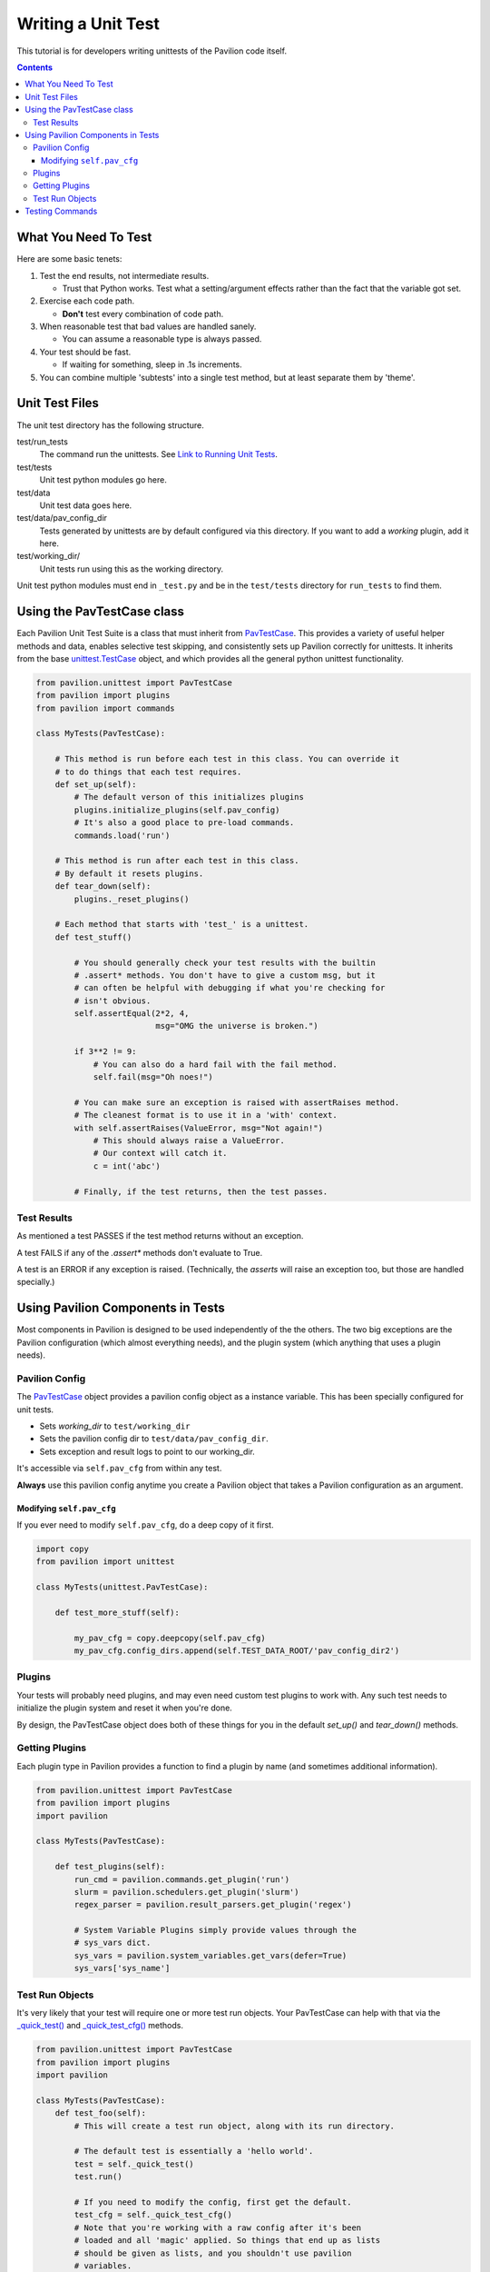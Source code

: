 Writing a Unit Test
===================

This tutorial is for developers writing unittests of the Pavilion code itself.

.. contents::

What You Need To Test
---------------------

Here are some basic tenets:

1.  Test the end results, not intermediate results.

    - Trust that Python works. Test what a setting/argument effects rather
      than the fact that the variable got set.
2.  Exercise each code path.

    - **Don't** test every combination of code path.
3.  When reasonable test that bad values are handled sanely.

    - You can assume a reasonable type is always passed.
4.  Your test should be fast.

    - If waiting for something, sleep in .1s increments.
5.  You can combine multiple 'subtests' into a single test method, but at least
    separate them by 'theme'.

Unit Test Files
---------------

The unit test directory has the following structure.

test/run_tests
    The command run the unittests. See
    `Link to Running Unit Tests <../index.html>`_.
test/tests
    Unit test python modules go here.
test/data
    Unit test data goes here.
test/data/pav_config_dir
    Tests generated by unittests are by default configured via this directory.
    If you want to add a *working* plugin, add it here.
test/working_dir/
    Unit tests run using this as the working directory.

Unit test python modules must end in ``_test.py`` and be in the ``test/tests``
directory for ``run_tests`` to find them.

Using the PavTestCase class
---------------------------

Each Pavilion Unit Test Suite is a class that must inherit from
`PavTestCase <../source/unittests.html#pavilion.unittest.PavTestCase>`_. This
provides a variety of useful helper
methods and data, enables selective test skipping, and consistently sets
up Pavilion correctly for unittests. It inherits from the base
`unittest.TestCase <https://docs.python.org/3.7/library/unittest.html#unittest.TestCase>`_
object, and which provides all the general python unittest functionality.

.. code-block:: python

    from pavilion.unittest import PavTestCase
    from pavilion import plugins
    from pavilion import commands

    class MyTests(PavTestCase):

        # This method is run before each test in this class. You can override it
        # to do things that each test requires.
        def set_up(self):
            # The default verson of this initializes plugins
            plugins.initialize_plugins(self.pav_config)
            # It's also a good place to pre-load commands.
            commands.load('run')

        # This method is run after each test in this class.
        # By default it resets plugins.
        def tear_down(self):
            plugins._reset_plugins()

        # Each method that starts with 'test_' is a unittest.
        def test_stuff()

            # You should generally check your test results with the builtin
            # .assert* methods. You don't have to give a custom msg, but it
            # can often be helpful with debugging if what you're checking for
            # isn't obvious.
            self.assertEqual(2*2, 4,
                             msg="OMG the universe is broken.")

            if 3**2 != 9:
                # You can also do a hard fail with the fail method.
                self.fail(msg="Oh noes!")

            # You can make sure an exception is raised with assertRaises method.
            # The cleanest format is to use it in a 'with' context.
            with self.assertRaises(ValueError, msg="Not again!")
                # This should always raise a ValueError.
                # Our context will catch it.
                c = int('abc')

            # Finally, if the test returns, then the test passes.

Test Results
^^^^^^^^^^^^

As mentioned a test PASSES if the test method returns without an exception.

A test FAILS if any of the `.assert*` methods don't evaluate to True.

A test is an ERROR if any exception is raised. (Technically, the `asserts` will
raise an exception too, but those are handled specially.)

Using Pavilion Components in Tests
----------------------------------

Most components in Pavilion is designed to be used independently of the
the others. The two big exceptions are the Pavilion configuration (which almost
everything needs), and the plugin system (which anything that uses a plugin
needs).

Pavilion Config
^^^^^^^^^^^^^^^

The `PavTestCase <../source/unittests.html#pavilion.unittest.PavTestCase>`_
object provides a pavilion config object
as a instance variable. This has been specially configured for unit tests.

- Sets *working_dir* to ``test/working_dir``
- Sets the pavilion config dir to ``test/data/pav_config_dir``.
- Sets exception and result logs to point to our working_dir.

It's accessible via ``self.pav_cfg`` from within any test.

**Always** use this pavilion config anytime you create a Pavilion object that
takes a Pavilion configuration as an argument.

Modifying ``self.pav_cfg``
~~~~~~~~~~~~~~~~~~~~~~~~~~

If you ever need to modify ``self.pav_cfg``, do a deep copy of it first.

.. code-block:: python

    import copy
    from pavilion import unittest

    class MyTests(unittest.PavTestCase):

        def test_more_stuff(self):

            my_pav_cfg = copy.deepcopy(self.pav_cfg)
            my_pav_cfg.config_dirs.append(self.TEST_DATA_ROOT/'pav_config_dir2')

Plugins
^^^^^^^

Your tests will probably need plugins, and may even need custom test plugins
to work with. Any such test needs to initialize the plugin system and
reset it when you're done.

By design, the PavTestCase object does both of these things for you in the
default `set_up()` and `tear_down()` methods.


Getting Plugins
^^^^^^^^^^^^^^^

Each plugin type in Pavilion provides a function to find a plugin by name
(and sometimes additional information).

.. code-block:: python

    from pavilion.unittest import PavTestCase
    from pavilion import plugins
    import pavilion

    class MyTests(PavTestCase):

        def test_plugins(self):
            run_cmd = pavilion.commands.get_plugin('run')
            slurm = pavilion.schedulers.get_plugin('slurm')
            regex_parser = pavilion.result_parsers.get_plugin('regex')

            # System Variable Plugins simply provide values through the
            # sys_vars dict.
            sys_vars = pavilion.system_variables.get_vars(defer=True)
            sys_vars['sys_name']



Test Run Objects
^^^^^^^^^^^^^^^^

It's very likely that your test will require one or more test run objects. Your
PavTestCase can help with that via the
`_quick_test() <../source/unittests.html#pavilion.unittest.PavTestCase._quick_test>`_
and
`_quick_test_cfg() <../source/unittests.html#pavilion.unittest.PavTestCase._quick_test>`_
methods.

.. code-block:: python

    from pavilion.unittest import PavTestCase
    from pavilion import plugins
    import pavilion

    class MyTests(PavTestCase):
        def test_foo(self):
            # This will create a test run object, along with its run directory.

            # The default test is essentially a 'hello world'.
            test = self._quick_test()
            test.run()

            # If you need to modify the config, first get the default.
            test_cfg = self._quick_test_cfg()
            # Note that you're working with a raw config after it's been
            # loaded and all 'magic' applied. So things that end up as lists
            # should be given as lists, and you shouldn't use pavilion
            # variables.
            test_cfg['run']['cmds'] = ['sleep 5']
            test2 = self._quick_test(cfg=test_cfg, build=False, finalize=False)

You **must** be cognizant of the
`test lifecycle <../source/test_run.html#pavilion.test_run.TestRun>`_.
Before a test can be run, it must be built and finalized. The ``._quick_test()``
method does this for you by default, but it can be turned off through the
``build`` and ``finalize`` options to ``._quick_test()``.

Testing Commands
----------------

Commands need an argument object, which we can get from the pavilion argument
parser using the ``.get_parser()`` method. The parser returned is just a
standard Python
`argparse.ArgumentParser <https://docs.python.org/3.7/library/argparse.html#argumentparser-objects>`_
object.

*HOWEVER* - by default the argument parser only knows about commands that have
already been loaded. A command is loaded when its plugin is found, or (for builtin commands)
when it has been 'gotten' with `commands.get_plugin` or preloaded with `commands.load`.

.. code-block:: python

    from pavilion import unittests
    from pavilion import arguments
    from pavilion import commands
    import io

    class LogTests(unittests.PavTestCase):

        def test_log_cmd(self):

            # To check the logs, we need a test to check the logs of.
            test = self._quick_test()
            test.run()

            # Get the command itself.
            # Now that it's loaded, the argparse will know how to parse its arguments.
            log_cmd = commands.get_plugin('log')
            # Set the command's output streams to memory buffers
            log_cmd.silence()

            # Get the argument parser.
            arg_parser = arguments.get_parser()

            # We can test a whole bunch of argument combinations at once by
            # iterating over them.
            arg_sets = (
                ['log', 'kickoff', str(test.id)],
                ['log', 'run', str(test.id)],
                ['log', 'build', str(test.id)],
            )

            for arg_set in arg_sets:
                # Parse the arguments
                args = arg_parser.parse_args(arg_set)
                # Run the command with the given args.
                log_cmd.run(self.pav_cfg, args)

                # Get the contents of the output streams and clear them.
                out, err_out = log_cmd.clear_output()
                self.assertContains("foo", out)

